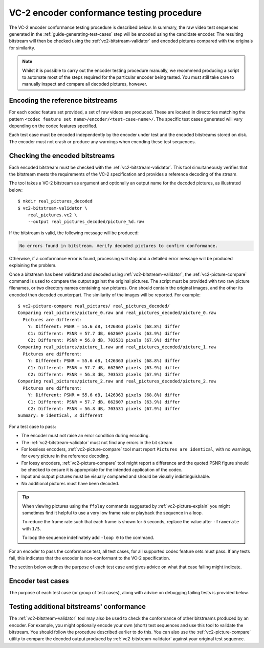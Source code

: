 .. _guide-encoder-testing:

VC-2 encoder conformance testing procedure
==========================================

The VC-2 encoder conformance testing procedure is described below. In summary,
the raw video test sequences generated in the
:ref:`guide-generating-test-cases` step will be encoded using the candidate
encoder. The resulting bitstream will then be checked using the
:ref:`vc2-bitstream-validator` and encoded pictures compared with the originals
for similarity.

.. note::

    Whilst it is possible to carry out the encoder testing procedure manually,
    we recommend producing a script to automate most of the steps required for
    the particular encoder being tested. You must still take care to manually
    inspect and compare all decoded pictures, however.


Encoding the reference bitstreams
---------------------------------

For each codec feature set provided, a set of raw videos are produced. These
are located in directories matching the pattern ``<codec feature set
name>/encoder/<test-case-name>/``. The specific test cases generated will vary
depending on the codec features specified.

Each test case must be encoded independently by the encoder under test and the
encoded bitstreams stored on disk. The encoder must not crash or produce any
warnings when encoding these test sequences.


Checking the encoded bitstreams
-------------------------------

Each encoded bitstream must be checked with the :ref:`vc2-bitstream-validator`.
This tool simultaneously verifies that the bitstream meets the requirements of
the VC-2 specification and provides a reference decoding of the stream.

The tool takes a VC-2 bitstream as argument and optionally an output name for
the decoded pictures, as illustrated below::

    $ mkdir real_pictures_decoded
    $ vc2-bitstream-validator \
        real_pictures.vc2 \
        --output real_pictures_decoded/picture_%d.raw

If the bitstream is valid, the following message will be produced:

.. code-block:: text

    No errors found in bitstream. Verify decoded pictures to confirm conformance.

Otherwise, if a conformance error is found, processing will stop and a detailed
error message will be produced explaining the problem.

Once a bitstream has been validated and decoded using
:ref:`vc2-bitstream-validator`, the :ref:`vc2-picture-compare` command is used
to compare the output against the original pictures. The script must be
provided with two raw picture filenames, or two directory names containing raw
pictures.  One should contain the original images, and the other its encoded
then decoded counterpart. The similarity of the images will be reported. For
example::

    $ vc2-picture-compare real_pictures/ real_pictures_decoded/
    Comparing real_pictures/picture_0.raw and real_pictures_decoded/picture_0.raw
      Pictures are different:
        Y: Different: PSNR = 55.6 dB, 1426363 pixels (68.8%) differ
        C1: Different: PSNR = 57.7 dB, 662607 pixels (63.9%) differ
        C2: Different: PSNR = 56.8 dB, 703531 pixels (67.9%) differ
    Comparing real_pictures/picture_1.raw and real_pictures_decoded/picture_1.raw
      Pictures are different:
        Y: Different: PSNR = 55.6 dB, 1426363 pixels (68.8%) differ
        C1: Different: PSNR = 57.7 dB, 662607 pixels (63.9%) differ
        C2: Different: PSNR = 56.8 dB, 703531 pixels (67.9%) differ
    Comparing real_pictures/picture_2.raw and real_pictures_decoded/picture_2.raw
      Pictures are different:
        Y: Different: PSNR = 55.6 dB, 1426363 pixels (68.8%) differ
        C1: Different: PSNR = 57.7 dB, 662607 pixels (63.9%) differ
        C2: Different: PSNR = 56.8 dB, 703531 pixels (67.9%) differ
    Summary: 0 identical, 3 different

For a test case to pass:

* The encoder must not raise an error condition during encoding.
* The :ref:`vc2-bitstream-validator` must not find any errors in the bit stream.
* For lossless encoders, :ref:`vc2-picture-compare` tool must report ``Pictures are
  identical``, with no warnings, for every picture in the reference decoding.
* For lossy encoders, :ref:`vc2-picture-compare` tool might report a difference
  and the quoted PSNR figure should be checked to ensure it is appropriate for
  the intended application of the codec.
* Input and output pictures must be visually compared and should be
  visually indistinguishable.
* No additional pictures must have been decoded.

.. tip::

    When viewing pictures using the ``ffplay`` commands suggested by
    :ref:`vc2-picture-explain` you might sometimes find it helpful to use a
    very low frame rate or playback the sequence in a loop.
    
    To reduce the frame rate such that each frame is shown for 5 seconds,
    replace the value after ``-framerate`` with ``1/5``.
    
    To loop the sequence indefinately add ``-loop 0`` to the command.

For an encoder to pass the conformance test, all test cases, for all supported
codec feature sets must pass. If any tests fail, this indicates that the
encoder is non-conformant to the VC-2 specification.

The section below outlines the purpose of each test case and gives advice on
what that case failing might indicate.

.. _encoder-test-cases:

Encoder test cases
------------------

The purpose of each test case (or group of test cases), along with advice on
debugging failing tests is provided below.

..
    The following directive automatically extracts the test case documentation
    from the test case Registry objects in ``vc2_conformance.test_cases``.  See
    the ``docs/source/_ext/test_case_documentation.py`` script for the
    definition of the auto-documentation extraction routine below.

.. test-case-documentation:: encoder


Testing additional bitstreams' conformance
------------------------------------------

The :ref:`vc2-bitstream-validator` tool may also be used to check the
conformance of other bitstreams produced by an encoder. For example, you might
optionally encode your own (short) test sequences and use this tool to validate
the bitstream. You should follow the procedure described earlier to do this.
You can also use the :ref:`vc2-picture-compare` utility to compare the decoded
output produced by :ref:`vc2-bitstream-validator` against your original test
sequence.
